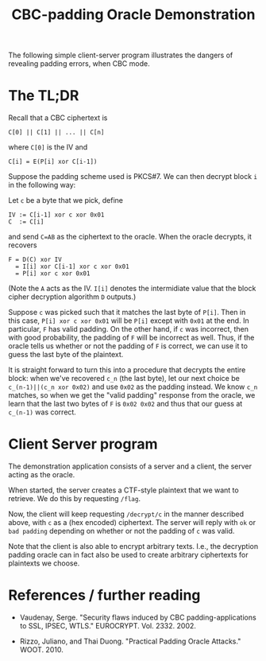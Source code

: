 #+TITLE: CBC-padding Oracle Demonstration

The following simple client-server program illustrates the dangers of revealing padding errors, when CBC mode.

* The TL;DR

Recall that a CBC ciphertext is

: C[0] || C[1] || ... || C[n]

where ~C[0]~ is the IV and

: C[i] = E(P[i] xor C[i-1])

Suppose the padding scheme used is PKCS#7. We can then decrypt block ~i~ in the following way:

Let ~c~ be a byte that we pick, define
: IV := C[i-1] xor c xor 0x01
: C  := C[i]
and send ~C=AB~ as the ciphertext to the oracle. When the oracle decrypts, it recovers
: F = D(C) xor IV
:   = I[i] xor C[i-1] xor c xor 0x01
:   = P[i] xor c xor 0x01

(Note the ~A~ acts as the IV. ~I[i]~ denotes the intermidiate value that the block cipher decryption algorithm ~D~ outputs.)

Suppose ~c~ was picked such that it matches the last byte of ~P[i]~.
Then in this case, ~P[i] xor c xor 0x01~ will be ~P[i]~ except with ~0x01~ at the end.
In particular, ~F~ has valid padding.
On the other hand, if ~c~ was incorrect, then with good probability, the padding of ~F~ will be incorrect as well.
Thus, if the oracle tells us whether or not the padding of ~F~ is correct, we can use it to guess the last byte of the plaintext.

It is straight forward to turn this into a procedure that decrypts the entire block:
when we've recovered ~c_n~ (the last byte), let our next choice be ~c_(n-1)||(c_n xor 0x02)~ and use ~0x02~ as the padding instead.
We know ~c_n~ matches, so when we get the "valid padding" response from the oracle, we learn
that the last two bytes of ~F~ is ~0x02 0x02~ and thus that our guess at ~c_(n-1)~ was correct.

* Client Server program

  The demonstration application consists of a server and a client, the server acting as the oracle.

  When started, the server creates a CTF-style plaintext that we want to retrieve.
  We do this by requesting ~/flag~.

  Now, the client will keep requesting ~/decrypt/c~ in the manner described above, with ~c~ as a (hex encoded)
  ciphertext. The server will reply with ~ok~ or ~bad padding~ depending on whether or not the padding of ~c~ was valid.

  Note that the client is also able to encrypt arbitrary texts.
  I.e., the decryption padding oracle can in fact also be used to create arbitrary ciphertexts for plaintexts we choose.

* References / further reading

  - Vaudenay, Serge. "Security flaws induced by CBC padding-applications to SSL, IPSEC, WTLS." EUROCRYPT. Vol. 2332. 2002.

  - Rizzo, Juliano, and Thai Duong. "Practical Padding Oracle Attacks." WOOT. 2010.
